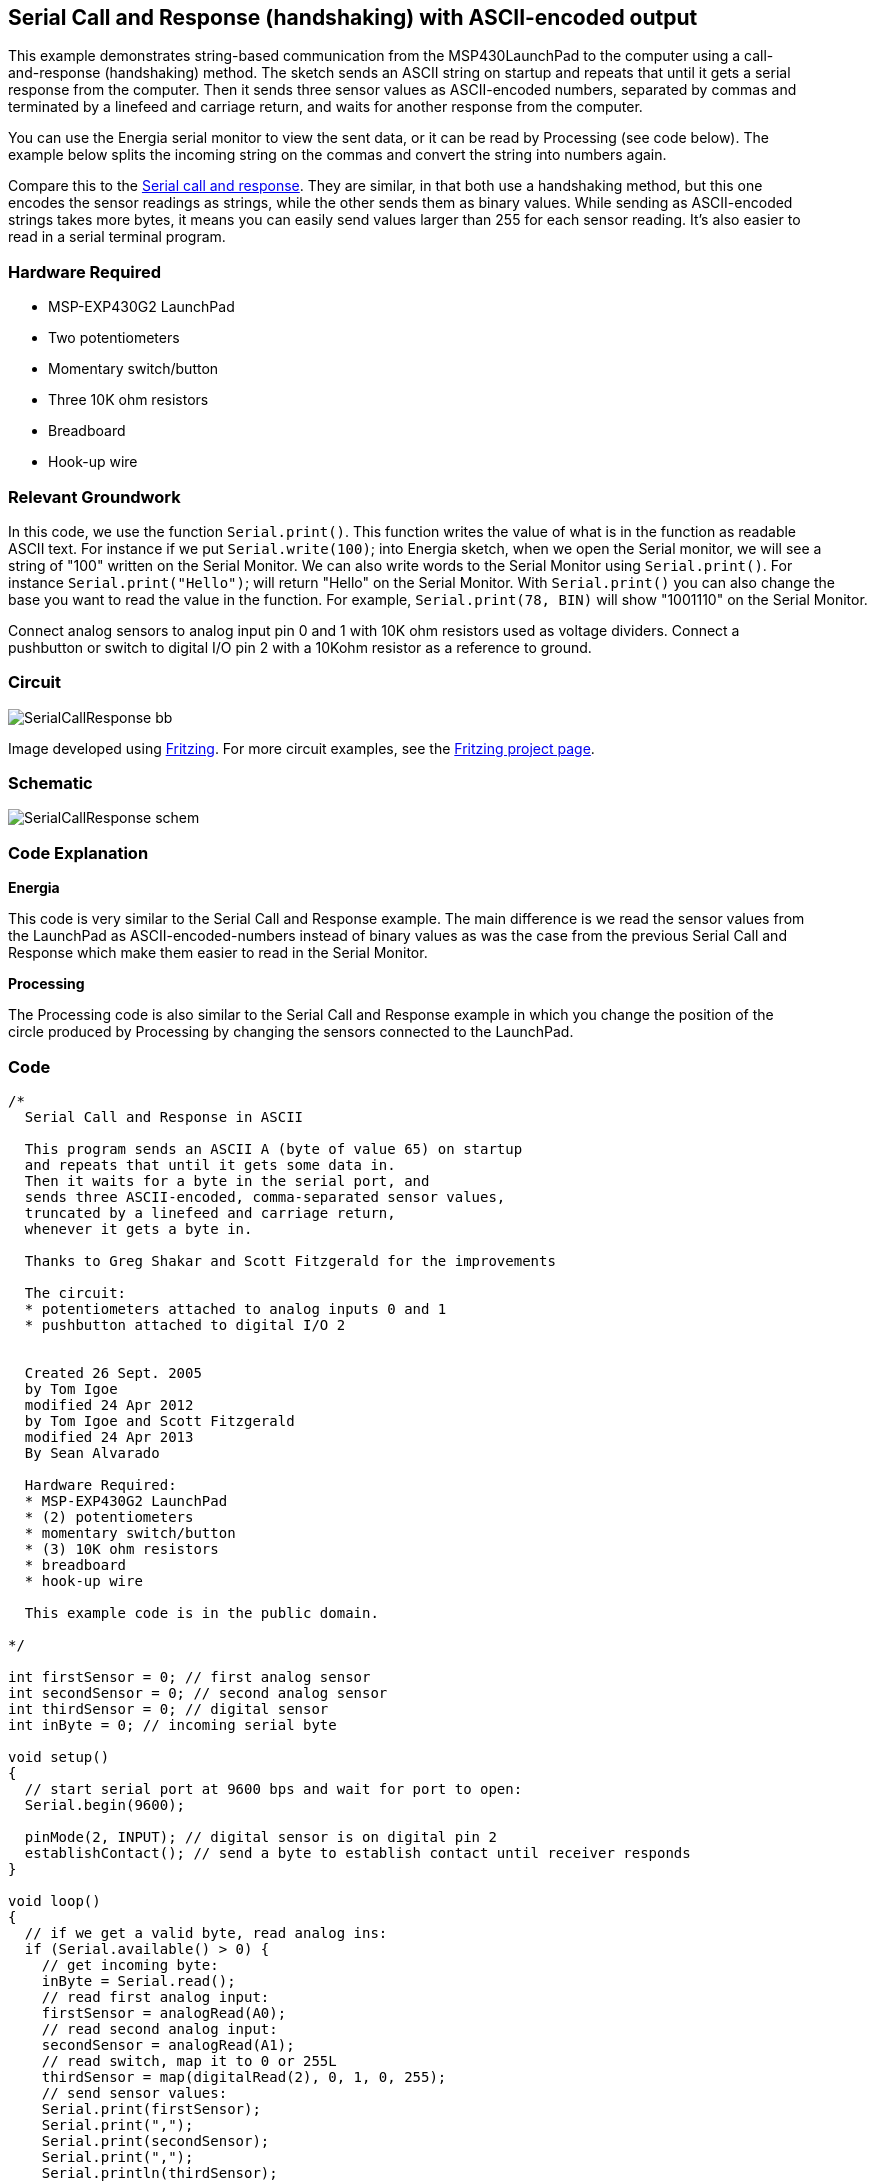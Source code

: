 == Serial Call and Response (handshaking) with ASCII-encoded output ==

This example demonstrates string-based communication from the MSP430LaunchPad to the computer using a call- +
and-response (handshaking) method. The sketch sends an ASCII string on startup and repeats that until it gets a serial +
response from the computer. Then it sends three sensor values as ASCII-encoded numbers, separated by commas and +
terminated by a linefeed and carriage return, and waits for another response from the computer.

You can use the Energia serial monitor to view the sent data, or it can be read by Processing (see code below). The +
example below splits the incoming string on the commas and convert the string into numbers again.

Compare this to the http://energia.nu/Tutorial_SerialCallResponses.html[Serial call and response]. They are similar, in that both use a handshaking method, but this one +
encodes the sensor readings as strings, while the other sends them as binary values. While sending as ASCII-encoded +
strings takes more bytes, it means you can easily send values larger than 255 for each sensor reading. It's also easier to + 
read in a serial terminal program.

=== Hardware Required ===

* MSP-EXP430G2 LaunchPad
* Two potentiometers
* Momentary switch/button
* Three 10K ohm resistors
* Breadboard
* Hook-up wire

=== Relevant Groundwork ===

In this code, we use the function `Serial.print()`. This function writes the value of what is in the function as readable +
ASCII text. For instance if we put `Serial.write(100)`; into Energia sketch, when we open the Serial monitor, we will see a +
string of "100" written on the Serial Monitor. We can also write words to the Serial Monitor using `Serial.print()`. For +
instance `Serial.print("Hello")`; will return "Hello" on the Serial Monitor. With `Serial.print()` you can also change the +
base you want to read the value in the function. For example, `Serial.print(78, BIN)` will show "1001110" on the Serial Monitor.

Connect analog sensors to analog input pin 0 and 1 with 10K ohm resistors used as voltage dividers. Connect a +
pushbutton or switch to digital I/O pin 2 with a 10Kohm resistor as a reference to ground.

=== Circuit ===

image::../img/SerialCallResponse_bb.png[]

Image developed using http://fritzing.org/home/[Fritzing]. For more circuit examples, see the http://fritzing.org/projects/[Fritzing project page].

=== Schematic ===

image::../img/SerialCallResponse_schem.png[]

=== Code Explanation ===

*Energia*

This code is very similar to the Serial Call and Response example. The main difference is we read the sensor values from +
the LaunchPad as ASCII-encoded-numbers instead of binary values as was the case from the previous Serial Call and +
Response which make them easier to read in the Serial Monitor.

*Processing*

The Processing code is also similar to the Serial Call and Response example in which you change the position of the +
circle produced by Processing by changing the sensors connected to the LaunchPad.

=== Code ===

----
/*
  Serial Call and Response in ASCII

  This program sends an ASCII A (byte of value 65) on startup
  and repeats that until it gets some data in.
  Then it waits for a byte in the serial port, and 
  sends three ASCII-encoded, comma-separated sensor values, 
  truncated by a linefeed and carriage return, 
  whenever it gets a byte in.

  Thanks to Greg Shakar and Scott Fitzgerald for the improvements

  The circuit:
  * potentiometers attached to analog inputs 0 and 1 
  * pushbutton attached to digital I/O 2


  Created 26 Sept. 2005
  by Tom Igoe
  modified 24 Apr 2012
  by Tom Igoe and Scott Fitzgerald
  modified 24 Apr 2013
  By Sean Alvarado

  Hardware Required:
  * MSP-EXP430G2 LaunchPad
  * (2) potentiometers
  * momentary switch/button
  * (3) 10K ohm resistors
  * breadboard
  * hook-up wire

  This example code is in the public domain.

*/

int firstSensor = 0; // first analog sensor
int secondSensor = 0; // second analog sensor
int thirdSensor = 0; // digital sensor
int inByte = 0; // incoming serial byte

void setup()
{
  // start serial port at 9600 bps and wait for port to open:
  Serial.begin(9600);

  pinMode(2, INPUT); // digital sensor is on digital pin 2
  establishContact(); // send a byte to establish contact until receiver responds 
}

void loop()
{
  // if we get a valid byte, read analog ins:
  if (Serial.available() > 0) {
    // get incoming byte:
    inByte = Serial.read();
    // read first analog input:
    firstSensor = analogRead(A0);
    // read second analog input:
    secondSensor = analogRead(A1);
    // read switch, map it to 0 or 255L
    thirdSensor = map(digitalRead(2), 0, 1, 0, 255); 
    // send sensor values:
    Serial.print(firstSensor);
    Serial.print(",");
    Serial.print(secondSensor);
    Serial.print(",");
    Serial.println(thirdSensor); 
  }
}

void establishContact() {
  while (Serial.available() <= 0) {
    Serial.println("0,0,0"); // send an initial string
    delay(300);
  }
}

/*
// Processing code to run with this example:

// This example code is in the public domain.

import processing.serial.*; // import the Processing serial library
Serial myPort; // The serial port

float bgcolor; // Background color
float fgcolor; // Fill color
float xpos, ypos; // Starting position of the ball

void setup() {
  size(640,480);

  // List all the available serial ports
  println(Serial.list());

  // Change the 0 to the appropriate number of the serial port
  // that your LaunchPad is connected to.
  myPort = new Serial(this, Serial.list()[0], 9600);

  // read bytes into a buffer until you get a linefeed (ASCII 10):
  myPort.bufferUntil('\n');

  // draw with smooth edges:
  smooth();
}

void draw() {
  background(bgcolor);
  fill(fgcolor);
  // Draw the shape
  ellipse(xpos, ypos, 20, 20);
}

// serialEvent method is run automatically by the Processing applet
// whenever the buffer reaches the byte value set in the bufferUntil() 
// method in the setup():

void serialEvent(Serial myPort) { 
  // read the serial buffer:
  String myString = myPort.readStringUntil('\n');
  // if you got any bytes other than the linefeed:
  myString = trim(myString);

  // split the string at the commas
  // and convert the sections into integers:
  int sensors[] = int(split(myString, ','));

  // print out the values you got:
  for (int sensorNum = 0; sensorNum < sensors.length; sensorNum++) {
    print("Sensor " + sensorNum + ": " + sensors[sensorNum] + "\t"); 
  }
  // add a linefeed after all the sensor values are printed:
  println();
  if (sensors.length > 1) {
    xpos = map(sensors[0], 0,1023,0,width);
    ypos = map(sensors[1], 0,1023,0,height);
    fgcolor = sensors[2];
  }
  // send a byte to ask for more data:
  myPort.write("A");
}

*/
----

=== Working Video ===

=== Try it out ===

=== See Also ===

* http://energia.nu/Serial.html[serial()]
* http://energia.nu/Serial_Begin.html[serial.begin()]
* http://energia.nu/Serial_Available.html[serial.available()]
* http://energia.nu/Serial_Print.html[serial.print()]
* http://energia.nu/AnalogRead.html[analogRead()]
* http://energia.nu/Tutorial_Dimmer.html[Dimmer]-move the mouse to change the brightness of an LED.
* http://energia.nu/Tutorial_Graph.html[Graph]-send data to the computer and graph it in Processing.
* http://energia.nu/Tutorial_PhysicalPixel.html[Physical Pixel]-turn an LED on and off by sending data from Processing.
* http://energia.nu/Tutorial_VirtualColorMixer.html[Virtual Color Mixer]-send multiple variables from an LaunchPad to the computer and read them in Processing.
* http://energia.nu/Tutorial_SerialCallResponse.html[Serial Call Response]-send multiple variables using a call and response (handshaking) method.
* http://energia.nu/Tutorial_SerialCallResponseASCII.html[Serial Call and Response ASCII]-send multiple vairables using a call-and-response (handshaking) method, and ASCII-encoding the values before sending.
* http://energia.nu/Tutorial_SwitchCase2.html[Serial Input (Switch (case) Statement)]-how to take different actions based on characters received by the serial port.
